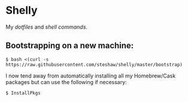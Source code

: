 * Shelly

My [[dotfiles][dotfiles]] and [[bin][shell commands]].

** Bootstrapping on a new machine:

#+begin_src bash session
  $ bash <(curl -s https://raw.githubusercontent.com/steshaw/shelly/master/bootstrap)
#+end_src

I now tend away from automatically installing all my Homebrew/Cask packages but can use the following if necessary:

#+begin_src bash session
  $ InstallPkgs
#+end_src
